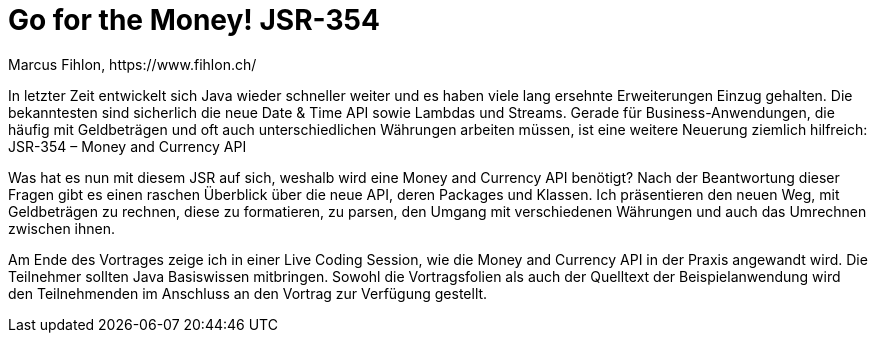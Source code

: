 = Go for the Money! JSR-354
Marcus Fihlon, https://www.fihlon.ch/

In letzter Zeit entwickelt sich Java wieder schneller weiter und es haben viele lang ersehnte Erweiterungen Einzug gehalten. Die bekanntesten sind sicherlich die neue Date & Time API sowie Lambdas und Streams. Gerade für Business-Anwendungen, die häufig mit Geldbeträgen und oft auch unterschiedlichen Währungen arbeiten müssen, ist eine weitere Neuerung ziemlich hilfreich: JSR-354 – Money and Currency API

Was hat es nun mit diesem JSR auf sich, weshalb wird eine Money and Currency API benötigt? Nach der Beantwortung dieser Fragen gibt es einen raschen Überblick über die neue API, deren Packages und Klassen. Ich präsentieren den neuen Weg, mit Geldbeträgen zu rechnen, diese zu formatieren, zu parsen, den Umgang mit verschiedenen Währungen und auch das Umrechnen zwischen ihnen.

Am Ende des Vortrages zeige ich in einer Live Coding Session, wie die Money and Currency API in der Praxis angewandt wird. Die Teilnehmer sollten Java Basiswissen mitbringen. Sowohl die Vortragsfolien als auch der Quelltext der Beispielanwendung wird den Teilnehmenden im Anschluss an den Vortrag zur Verfügung gestellt.
